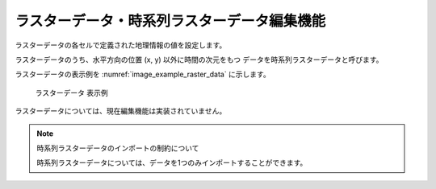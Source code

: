 .. _sec_raster_data:

ラスターデータ・時系列ラスターデータ編集機能
================================================

ラスターデータの各セルで定義された地理情報の値を設定します。

ラスターデータのうち、水平方向の位置 (x, y) 以外に時間の次元をもつ
データを時系列ラスターデータと呼びます。

ラスターデータの表示例を
:numref:`image_example_raster_data` に示します。

.. _image_example_raster_data:

.. figure:: images/example_raster_data.png
   :width: 340pt

   ラスターデータ 表示例

ラスターデータについては、現在編集機能は実装されていません。

.. note:: 時系列ラスターデータのインポートの制約について

   時系列ラスターデータについては、データを1つのみインポートすることができます。
